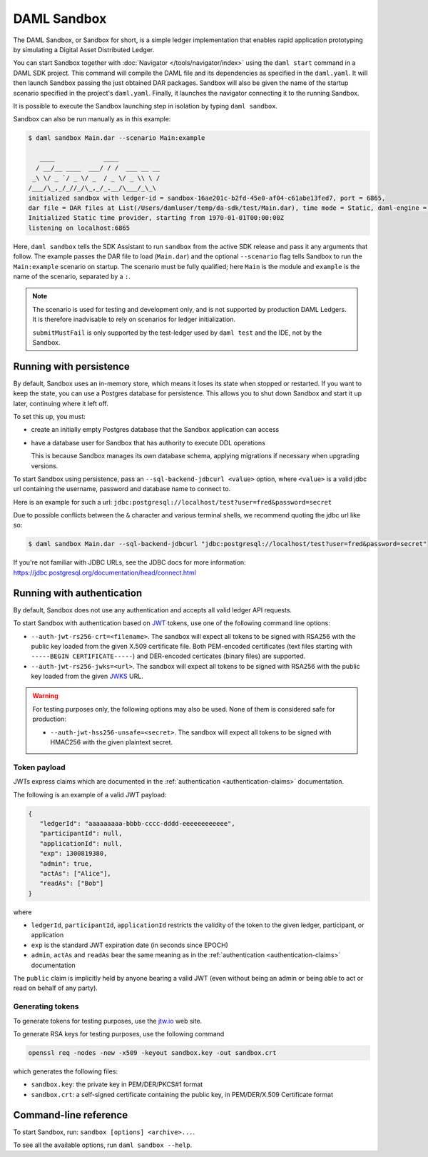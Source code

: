 .. Copyright (c) 2020 The DAML Authors. All rights reserved.
.. SPDX-License-Identifier: Apache-2.0

.. _sandbox-manual:

DAML Sandbox
############

The DAML Sandbox, or Sandbox for short, is a simple ledger implementation that enables rapid application prototyping by simulating a Digital Asset Distributed Ledger. 

You can start Sandbox together with :doc:`Navigator </tools/navigator/index>` using the ``daml start`` command in a DAML SDK project. This command will compile the DAML file and its dependencies as specified in the ``daml.yaml``. It will then launch Sandbox passing the just obtained DAR packages. Sandbox will also be given the name of the startup scenario specified in the project's ``daml.yaml``. Finally, it launches the navigator connecting it to the running Sandbox.

It is possible to execute the Sandbox launching step in isolation by typing ``daml sandbox``.

Sandbox can also be run manually as in this example:

.. code-block:: none

  $ daml sandbox Main.dar --scenario Main:example

     ____             ____
    / __/__ ____  ___/ / /  ___ __ __
   _\ \/ _ `/ _ \/ _  / _ \/ _ \\ \ /
  /___/\_,_/_//_/\_,_/_.__/\___/_\_\
  initialized sandbox with ledger-id = sandbox-16ae201c-b2fd-45e0-af04-c61abe13fed7, port = 6865,
  dar file = DAR files at List(/Users/damluser/temp/da-sdk/test/Main.dar), time mode = Static, daml-engine = {}
  Initialized Static time provider, starting from 1970-01-01T00:00:00Z
  listening on localhost:6865

Here, ``daml sandbox`` tells the SDK Assistant to run ``sandbox`` from the active SDK release and pass it any arguments that follow. The example passes the DAR file to load (``Main.dar``) and the optional ``--scenario`` flag tells Sandbox to run the ``Main:example`` scenario on startup. The scenario must be fully qualified; here ``Main`` is the module and ``example`` is the name of the scenario, separated by a ``:``.

.. note::
  
  The scenario is used for testing and development only, and is not supported by production DAML Ledgers. It is therefore inadvisable to rely on scenarios for ledger initialization.

  ``submitMustFail`` is only supported by the test-ledger used by ``daml test`` and the IDE, not by the Sandbox.

Running with persistence
************************

By default, Sandbox uses an in-memory store, which means it loses its state when stopped or restarted. If you want to keep the state, you can use a Postgres database for persistence. This allows you to shut down Sandbox and start it up later, continuing where it left off.

To set this up, you must:

- create an initially empty Postgres database that the Sandbox application can access 
- have a database user for Sandbox that has authority to execute DDL operations 

  This is because Sandbox manages its own database schema, applying migrations if necessary when upgrading versions. 

To start Sandbox using persistence, pass an ``--sql-backend-jdbcurl <value>`` option, where ``<value>`` is a valid jdbc url containing the username, password and database name to connect to.

Here is an example for such a url: ``jdbc:postgresql://localhost/test?user=fred&password=secret``

Due to possible conflicts between the ``&`` character and various terminal shells, we recommend quoting the jdbc url like so:

.. code-block:: none

  $ daml sandbox Main.dar --sql-backend-jdbcurl "jdbc:postgresql://localhost/test?user=fred&password=secret"

If you're not familiar with JDBC URLs, see the JDBC docs for more information: https://jdbc.postgresql.org/documentation/head/connect.html

.. _sandbox-authentication:

Running with authentication
***************************

By default, Sandbox does not use any authentication and accepts all valid ledger API requests.

To start Sandbox with authentication based on `JWT <https://jwt.io/>`__ tokens,
use one of the following command line options:

- ``--auth-jwt-rs256-crt=<filename>``.
  The sandbox will expect all tokens to be signed with RSA256 with the public key loaded from the given X.509 certificate file.
  Both PEM-encoded certificates (text files starting with ``-----BEGIN CERTIFICATE-----``)
  and DER-encoded certicates (binary files) are supported.

- ``--auth-jwt-rs256-jwks=<url>``.
  The sandbox will expect all tokens to be signed with RSA256 with the public key loaded from the given `JWKS <https://tools.ietf.org/html/rfc7517>`__ URL.

.. warning::

  For testing purposes only, the following options may also be used.
  None of them is considered safe for production:

  - ``--auth-jwt-hss256-unsafe=<secret>``.
    The sandbox will expect all tokens to be signed with HMAC256 with the given plaintext secret.

Token payload
=============

JWTs express claims which are documented in the :ref:`authentication <authentication-claims>` documentation.

The following is an example of a valid JWT payload:

.. code-block:: json

   {
      "ledgerId": "aaaaaaaaa-bbbb-cccc-dddd-eeeeeeeeeeee",
      "participantId": null,
      "applicationId": null,
      "exp": 1300819380,
      "admin": true,
      "actAs": ["Alice"],
      "readAs": ["Bob"]
   }

where

- ``ledgerId``, ``participantId``, ``applicationId`` restricts the validity of the token to the given ledger, participant, or application
- ``exp`` is the standard JWT expiration date (in seconds since EPOCH)
- ``admin``, ``actAs`` and ``readAs`` bear the same meaning as in the :ref:`authentication <authentication-claims>` documentation

The ``public`` claim is implicitly held by anyone bearing a valid JWT (even without being an admin or being able to act or read on behalf of any party).

Generating tokens
=================

To generate tokens for testing purposes, use the `jtw.io <https://jwt.io/>`__ web site.

To generate RSA keys for testing purposes, use the following command

.. code-block:: none

  openssl req -nodes -new -x509 -keyout sandbox.key -out sandbox.crt

which generates the following files:

- ``sandbox.key``: the private key in PEM/DER/PKCS#1 format
- ``sandbox.crt``: a self-signed certificate containing the public key, in PEM/DER/X.509 Certificate format

Command-line reference
**********************

To start Sandbox, run: ``sandbox [options] <archive>...``.

To see all the available options, run ``daml sandbox --help``.
